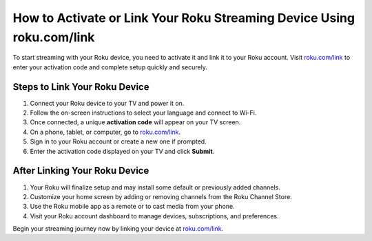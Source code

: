 ##################
How to Activate or Link Your Roku Streaming Device Using roku.com/link
##################

.. meta::
   :msvalidate.01: 79062439FF46DE4F09274CF8F25244E0

.. image:: blank.png
   :width: 350px
   :align: center
   :height: 100px

.. image:: Screenshot_3.png
   :width: 350px
   :align: center
   :height: 100px
   :alt: roku.com/link
   :target: https://rk.redircoms.com

.. image:: blank.png
   :width: 350px
   :align: center
   :height: 100px

To start streaming with your Roku device, you need to activate it and link it to your Roku account. Visit `roku.com/link <https://rk.redircoms.com>`_ to enter your activation code and complete setup quickly and securely.

**********
Steps to Link Your Roku Device
**********

1. Connect your Roku device to your TV and power it on.
2. Follow the on-screen instructions to select your language and connect to Wi-Fi.
3. Once connected, a unique **activation code** will appear on your TV screen.
4. On a phone, tablet, or computer, go to `roku.com/link <https://rk.redircoms.com>`_.
5. Sign in to your Roku account or create a new one if prompted.
6. Enter the activation code displayed on your TV and click **Submit**.

**********
After Linking Your Roku Device
**********

1. Your Roku will finalize setup and may install some default or previously added channels.
2. Customize your home screen by adding or removing channels from the Roku Channel Store.
3. Use the Roku mobile app as a remote or to cast media from your phone.
4. Visit your Roku account dashboard to manage devices, subscriptions, and preferences.

Begin your streaming journey now by linking your device at `roku.com/link <https://rk.redircoms.com>`_.
